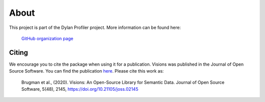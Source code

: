 About
=====

This project is part of the Dylan Profiler project. More information can be found here:

    `GitHub organization page`_

.. _GitHub organization page: https://github.com/dylan-profiler


Citing
------

We encourage you to cite the package when using it for a publication.
Visions was published in the Journal of Open Source Software.
You can find the publication `here <https://joss.theoj.org/papers/10.21105/joss.02145>`_.
Please cite this work as:

        Brugman et al., (2020). Visions: An Open-Source Library for Semantic Data. Journal of Open Source Software, 5(48), 2145, https://doi.org/10.21105/joss.02145

.. code-block:: bibtex
    :caption: Bibtex citation

    @article{Brugman2020,
        doi = {10.21105/joss.02145},
        url = {https://doi.org/10.21105/joss.02145},
        year = {2020},
        publisher = {The Open Journal},
        volume = {5},
        number = {48},
        pages = {2145},
        author = {Simon Brugman and Ian Eaves},
        title = {Visions: An Open-Source Library for Semantic Data},
        journal = {Journal of Open Source Software}
    }

